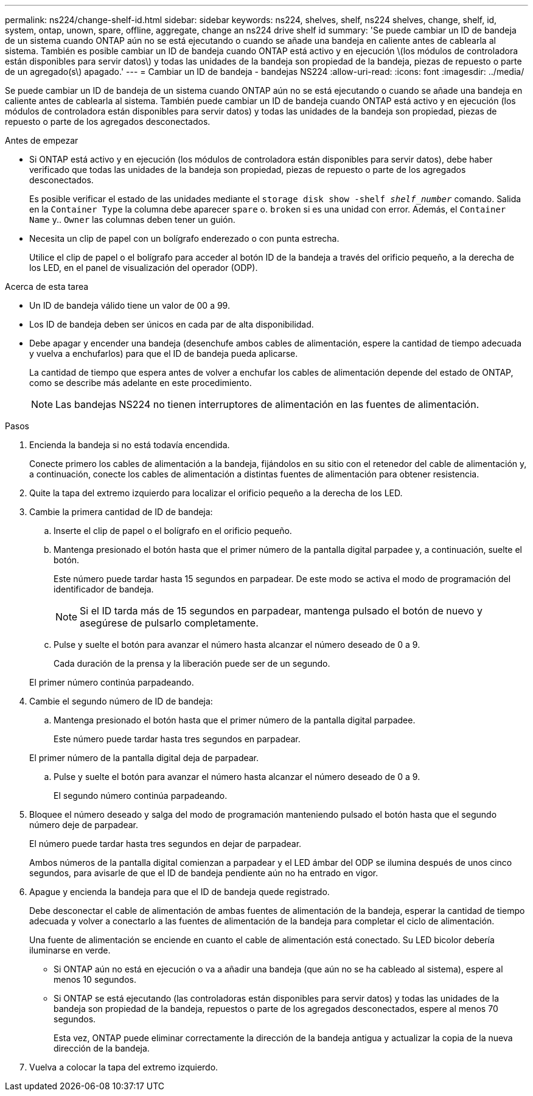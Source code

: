 ---
permalink: ns224/change-shelf-id.html 
sidebar: sidebar 
keywords: ns224, shelves, shelf, ns224 shelves, change, shelf, id, system, ontap, unown, spare, offline, aggregate, change an ns224 drive shelf id 
summary: 'Se puede cambiar un ID de bandeja de un sistema cuando ONTAP aún no se está ejecutando o cuando se añade una bandeja en caliente antes de cablearla al sistema. También es posible cambiar un ID de bandeja cuando ONTAP está activo y en ejecución \(los módulos de controladora están disponibles para servir datos\) y todas las unidades de la bandeja son propiedad de la bandeja, piezas de repuesto o parte de un agregado(s\) apagado.' 
---
= Cambiar un ID de bandeja - bandejas NS224
:allow-uri-read: 
:icons: font
:imagesdir: ../media/


[role="lead"]
Se puede cambiar un ID de bandeja de un sistema cuando ONTAP aún no se está ejecutando o cuando se añade una bandeja en caliente antes de cablearla al sistema. También puede cambiar un ID de bandeja cuando ONTAP está activo y en ejecución (los módulos de controladora están disponibles para servir datos) y todas las unidades de la bandeja son propiedad, piezas de repuesto o parte de los agregados desconectados.

.Antes de empezar
* Si ONTAP está activo y en ejecución (los módulos de controladora están disponibles para servir datos), debe haber verificado que todas las unidades de la bandeja son propiedad, piezas de repuesto o parte de los agregados desconectados.
+
Es posible verificar el estado de las unidades mediante el `storage disk show -shelf _shelf_number_` comando. Salida en la `Container Type` la columna debe aparecer `spare` o. `broken` si es una unidad con error. Además, el `Container Name` y.. `Owner` las columnas deben tener un guión.

* Necesita un clip de papel con un bolígrafo enderezado o con punta estrecha.
+
Utilice el clip de papel o el bolígrafo para acceder al botón ID de la bandeja a través del orificio pequeño, a la derecha de los LED, en el panel de visualización del operador (ODP).



.Acerca de esta tarea
* Un ID de bandeja válido tiene un valor de 00 a 99.
* Los ID de bandeja deben ser únicos en cada par de alta disponibilidad.
* Debe apagar y encender una bandeja (desenchufe ambos cables de alimentación, espere la cantidad de tiempo adecuada y vuelva a enchufarlos) para que el ID de bandeja pueda aplicarse.
+
La cantidad de tiempo que espera antes de volver a enchufar los cables de alimentación depende del estado de ONTAP, como se describe más adelante en este procedimiento.

+

NOTE: Las bandejas NS224 no tienen interruptores de alimentación en las fuentes de alimentación.



.Pasos
. Encienda la bandeja si no está todavía encendida.
+
Conecte primero los cables de alimentación a la bandeja, fijándolos en su sitio con el retenedor del cable de alimentación y, a continuación, conecte los cables de alimentación a distintas fuentes de alimentación para obtener resistencia.

. Quite la tapa del extremo izquierdo para localizar el orificio pequeño a la derecha de los LED.
. Cambie la primera cantidad de ID de bandeja:
+
.. Inserte el clip de papel o el bolígrafo en el orificio pequeño.
.. Mantenga presionado el botón hasta que el primer número de la pantalla digital parpadee y, a continuación, suelte el botón.
+
Este número puede tardar hasta 15 segundos en parpadear. De este modo se activa el modo de programación del identificador de bandeja.

+

NOTE: Si el ID tarda más de 15 segundos en parpadear, mantenga pulsado el botón de nuevo y asegúrese de pulsarlo completamente.

.. Pulse y suelte el botón para avanzar el número hasta alcanzar el número deseado de 0 a 9.
+
Cada duración de la prensa y la liberación puede ser de un segundo.

+
El primer número continúa parpadeando.



. Cambie el segundo número de ID de bandeja:
+
.. Mantenga presionado el botón hasta que el primer número de la pantalla digital parpadee.
+
Este número puede tardar hasta tres segundos en parpadear.

+
El primer número de la pantalla digital deja de parpadear.

.. Pulse y suelte el botón para avanzar el número hasta alcanzar el número deseado de 0 a 9.
+
El segundo número continúa parpadeando.



. Bloquee el número deseado y salga del modo de programación manteniendo pulsado el botón hasta que el segundo número deje de parpadear.
+
El número puede tardar hasta tres segundos en dejar de parpadear.

+
Ambos números de la pantalla digital comienzan a parpadear y el LED ámbar del ODP se ilumina después de unos cinco segundos, para avisarle de que el ID de bandeja pendiente aún no ha entrado en vigor.

. Apague y encienda la bandeja para que el ID de bandeja quede registrado.
+
Debe desconectar el cable de alimentación de ambas fuentes de alimentación de la bandeja, esperar la cantidad de tiempo adecuada y volver a conectarlo a las fuentes de alimentación de la bandeja para completar el ciclo de alimentación.

+
Una fuente de alimentación se enciende en cuanto el cable de alimentación está conectado. Su LED bicolor debería iluminarse en verde.

+
** Si ONTAP aún no está en ejecución o va a añadir una bandeja (que aún no se ha cableado al sistema), espere al menos 10 segundos.
** Si ONTAP se está ejecutando (las controladoras están disponibles para servir datos) y todas las unidades de la bandeja son propiedad de la bandeja, repuestos o parte de los agregados desconectados, espere al menos 70 segundos.
+
Esta vez, ONTAP puede eliminar correctamente la dirección de la bandeja antigua y actualizar la copia de la nueva dirección de la bandeja.



. Vuelva a colocar la tapa del extremo izquierdo.

